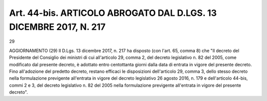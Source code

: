 Art. 44-bis. ARTICOLO ABROGATO DAL D.LGS. 13 DICEMBRE 2017, N. 217
^^^^^^^^^^^^^^^^^^^^^^^^^^^^^^^^^^^^^^^^^^^^^^^^^^^^^^^^^^^^^^^^^^

29


AGGIORNAMENTO (29)
Il D.Lgs. 13 dicembre 2017, n. 217  ha  disposto  (con  l'art.  65, comma 8) che "Il decreto del Presidente del Consiglio dei ministri di cui all'articolo 29, comma 2, del decreto legislativo n. 82 del 2005, come modificato dal presente decreto, è adottato  entro  centottanta giorni dalla data di entrata in vigore  del  presente  decreto.  Fino all'adozione del predetto decreto, restano efficaci  le  disposizioni dell'articolo 29, comma 3, dello stesso  decreto  nella  formulazione previgente all'entrata in vigore del decreto  legislativo  26  agosto 2016, n. 179 e  dell'articolo  44-bis,  commi  2  e  3,  del  decreto legislativo n. 82 del 2005 nella formulazione previgente  all'entrata in vigore del presente decreto".
